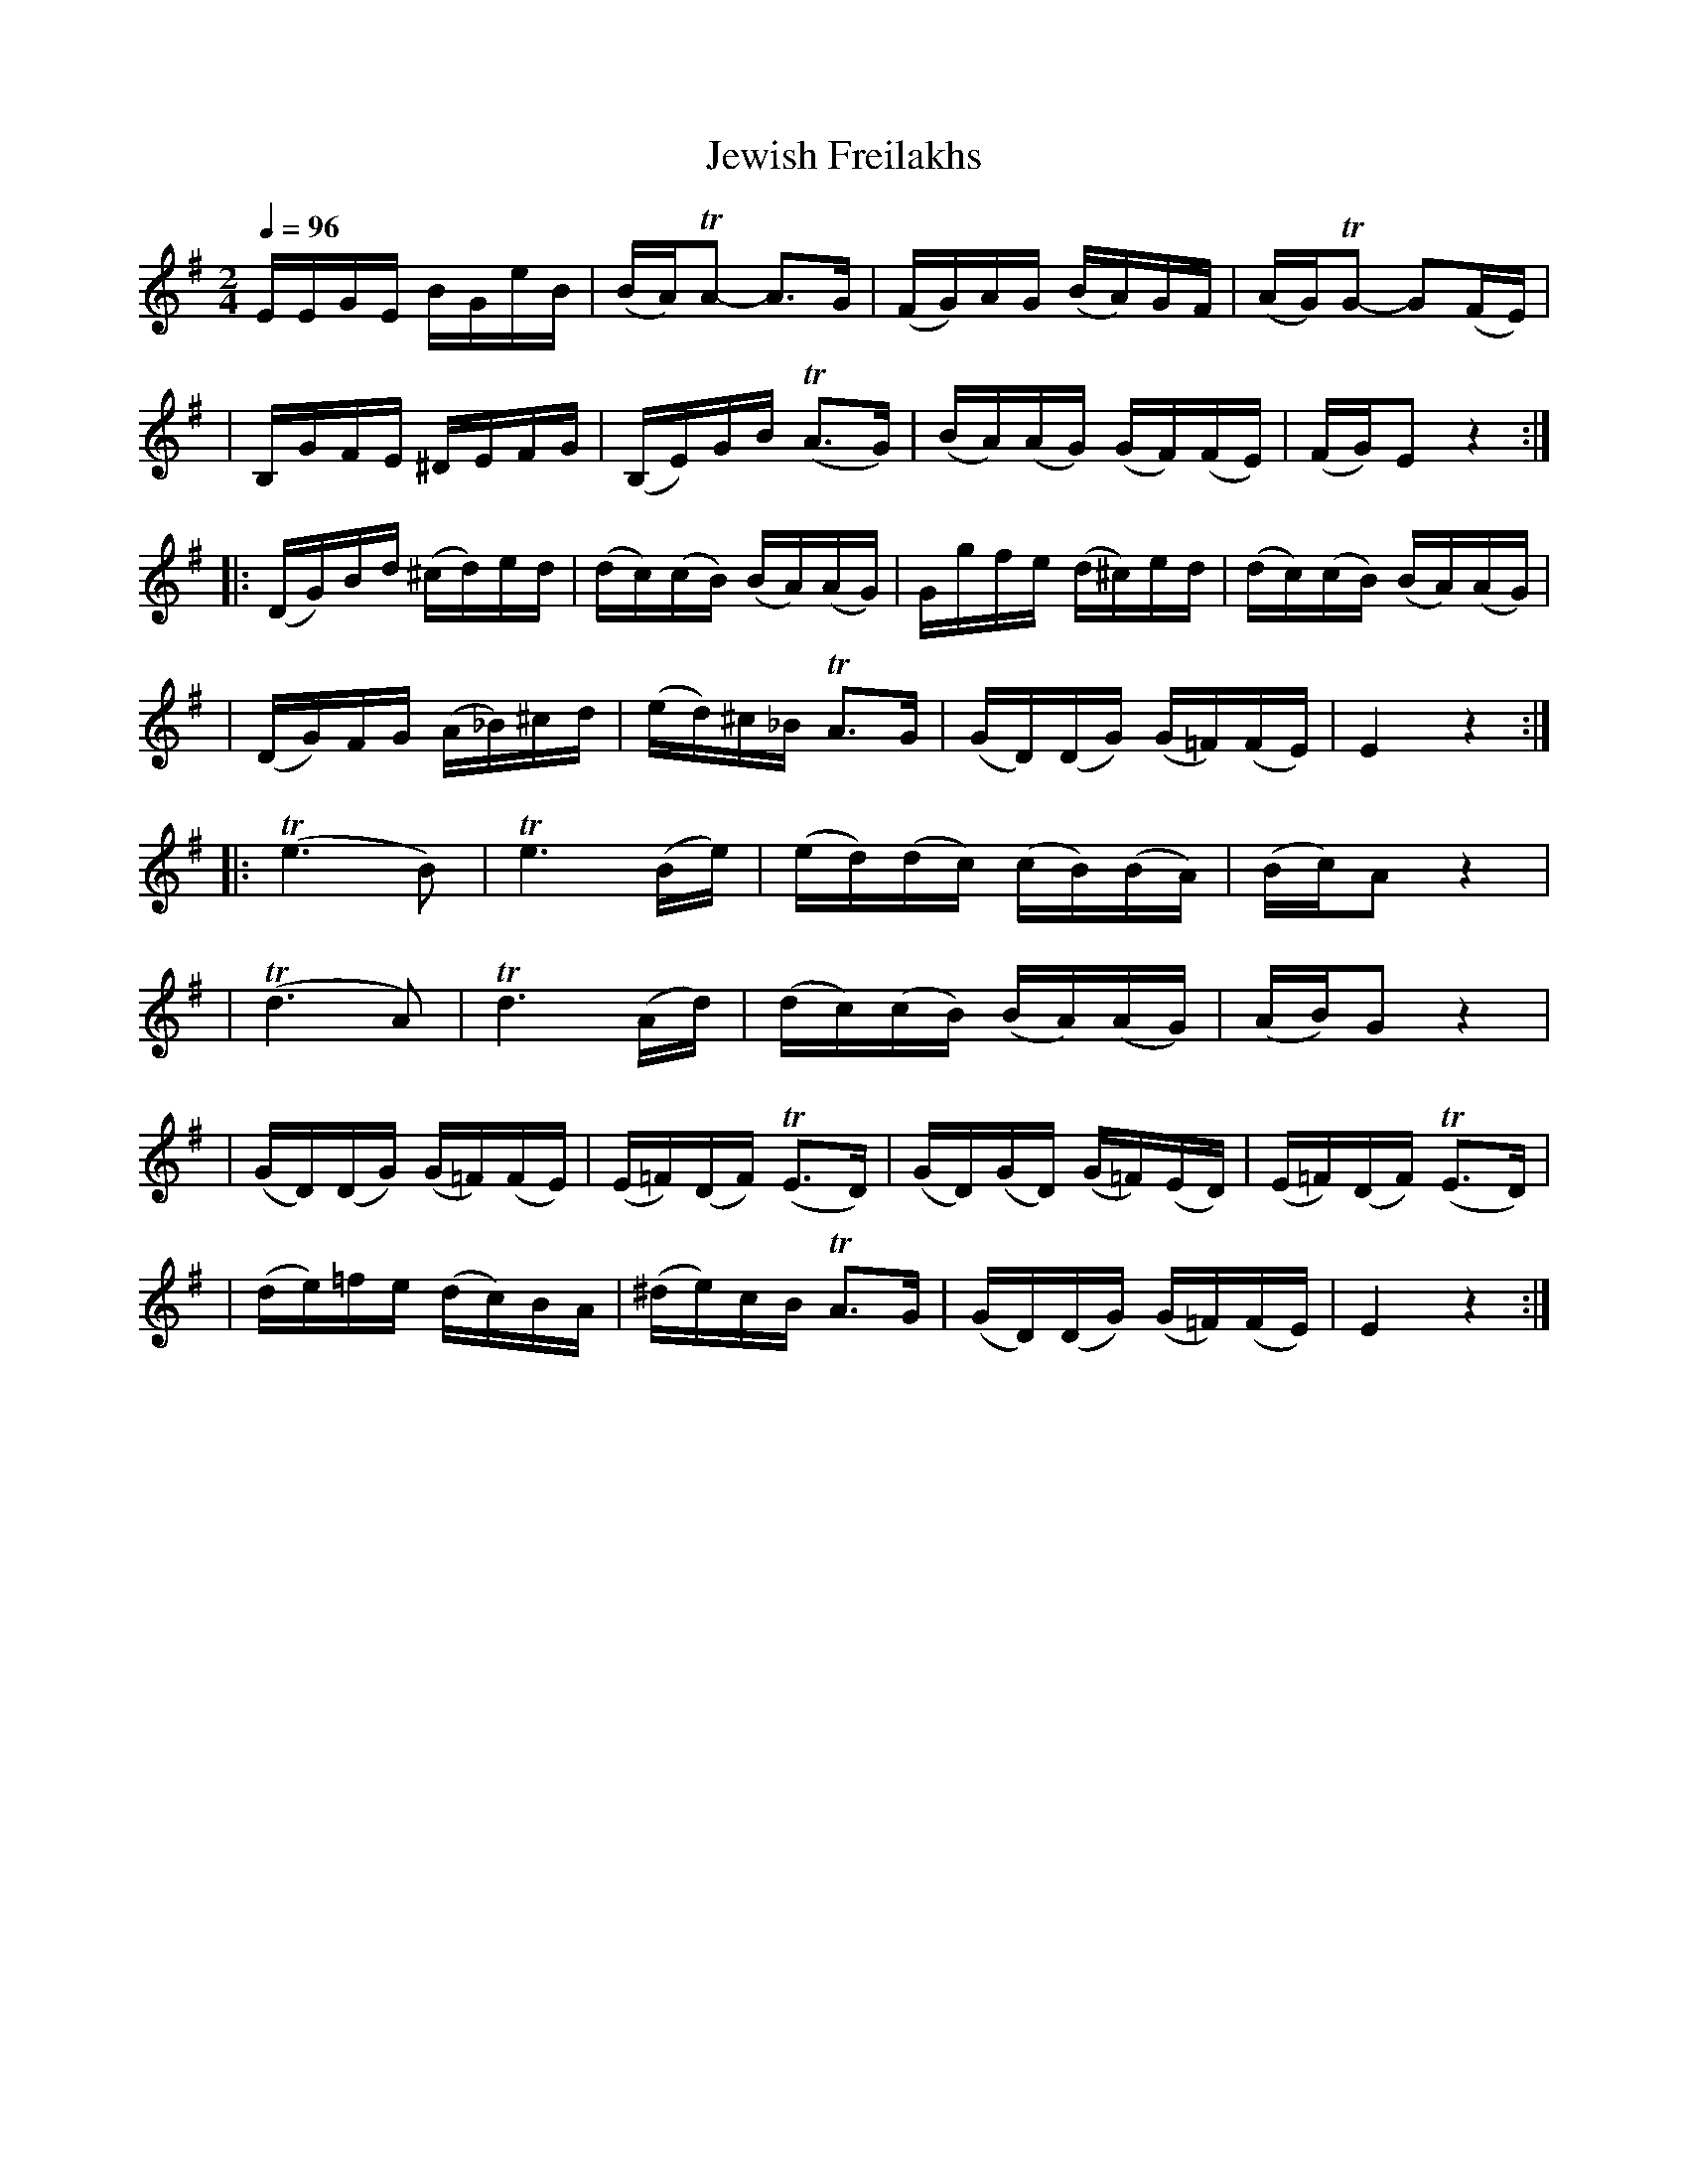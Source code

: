 X: 311
T: Jewish Freilakhs
B: German Goldenshteyn "Shpilt klezmorimlach klingen zoln di gesalach" v.3 New York 2003
M: 2/4
L: 1/16
Q: 1/4=96
K: Em
  EEGE BGeB | (BA)TA2- A3G | (FG)AG (BA)GF | (AG)TG2- G2(FE) |
| B,GFE ^DEFG | (B,E)GB (TA3G) | (BA)(AG) (GF)(FE) | (FG)E2 z4 :|
|:(DG)Bd (^cd)ed | (dc)(cB) (BA)(AG) | Ggfe (d^c)ed | (dc)(cB) (BA)(AG) |
| (DG)FG (A_B)^cd | (ed)^c_B TA3G | (GD)(DG) (G=F)(FE) | E4 z4 :|
|:(Te6 B2) | Te6 (Be) | (ed)(dc) (cB)(BA) | (Bc)A2 z4 |
| (Td6 A2) | Td6 (Ad) | (dc)(cB) (BA)(AG) | (AB)G2 z4 |
| (GD)(DG) (G=F)(FE) | (E=F)(DF) (TE3D) | (GD)(GD) (G=F)(ED) | (E=F)(DF) (TE3D) |
| (de)=fe (dc)BA | (^de)cB TA3G | (GD)(DG) (G=F)(FE) | E4 z4 :|
